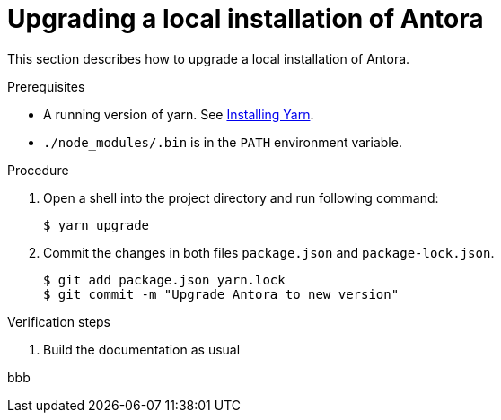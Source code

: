 

[id="upgrading-a-local-installation-of-antora_{context}"]
= Upgrading a local installation of Antora

This section describes how to upgrade a local installation of Antora.

.Prerequisites

* A running version of yarn. See link:https://yarnpkg.com/getting-started/install[Installing Yarn].
* `./node_modules/.bin` is in the `PATH` environment variable.

.Procedure

. Open a shell into the project directory and run following command:
+
----
$ yarn upgrade
----

. Commit the changes in both files `package.json` and `package-lock.json`.
+
----
$ git add package.json yarn.lock
$ git commit -m "Upgrade Antora to new version"
----

.Verification steps

. Build the documentation as usual

bbb
